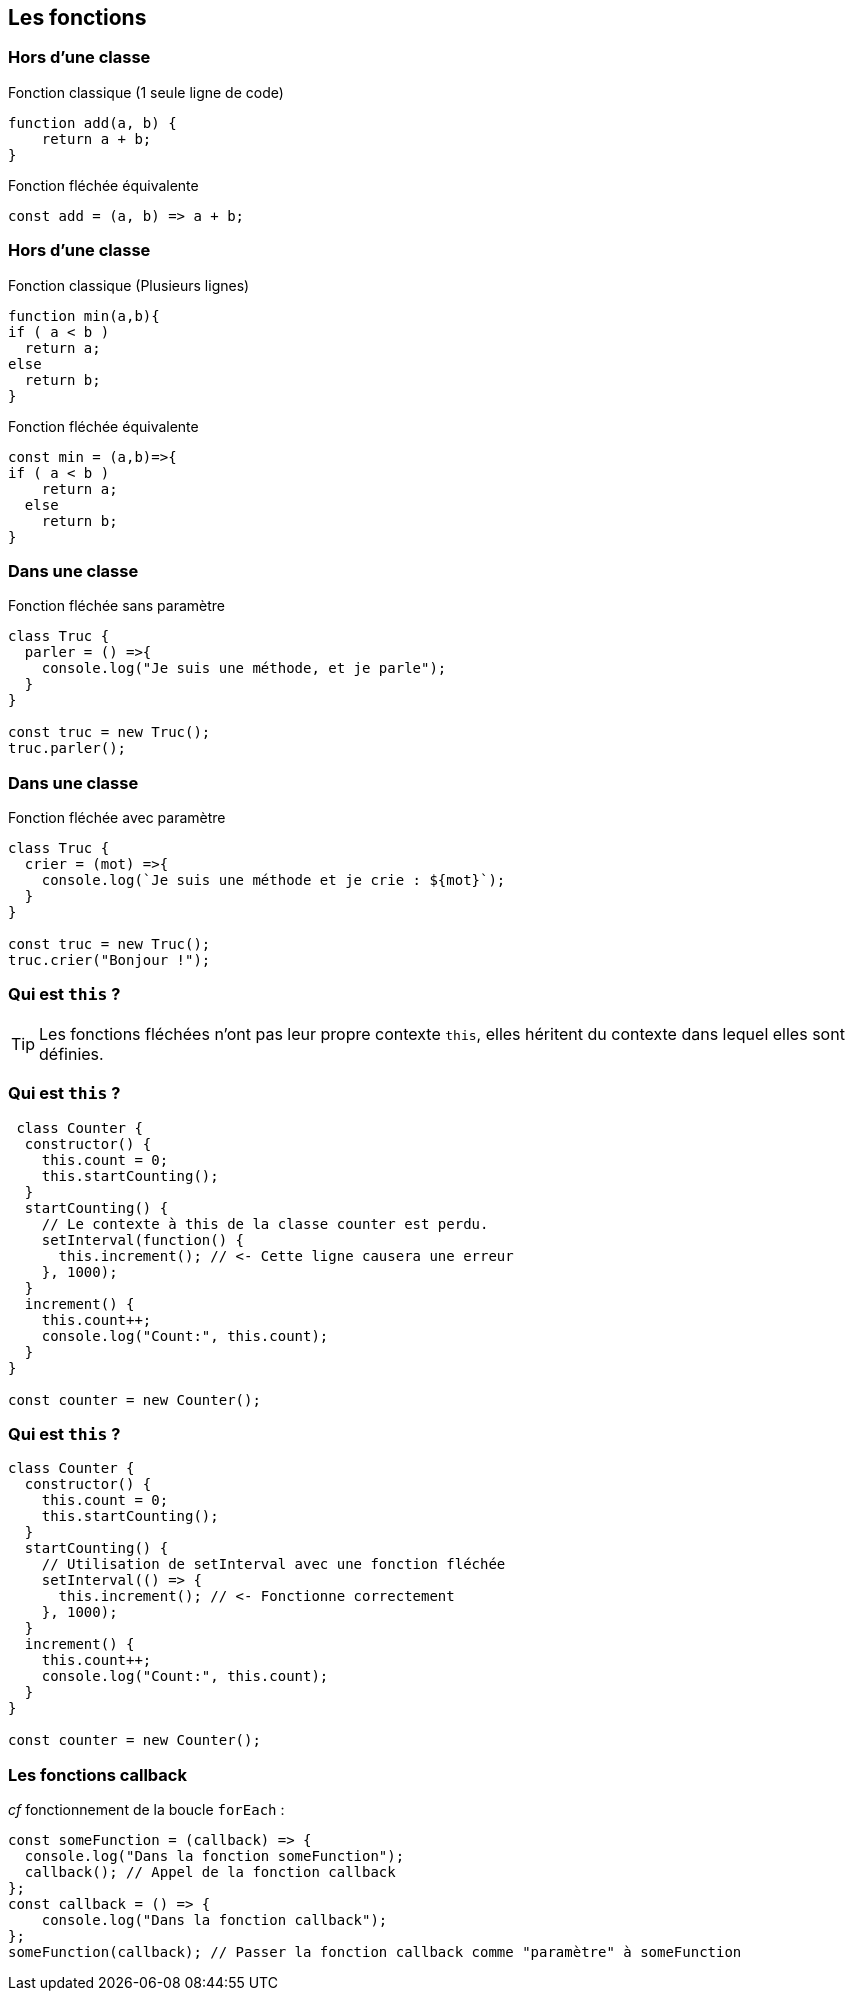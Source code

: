== Les fonctions

[%auto-animate]
=== Hors d'une classe

--
Fonction classique (1 seule ligne de code)
[source, javascript]
----
function add(a, b) {
    return a + b;
}
----
--

[%step]
--
Fonction fléchée équivalente
[source, javascript]
----
const add = (a, b) => a + b;
----
--

[%auto-animate]
=== Hors d'une classe
--
Fonction classique (Plusieurs lignes)
[source, javascript]
----
function min(a,b){
if ( a < b ) 
  return a;
else 
  return b;
}
----
--

[%step]
--
Fonction fléchée équivalente
[source, javascript]
----
const min = (a,b)=>{
if ( a < b ) 
    return a;
  else 
    return b;
}
----
--

[%auto-animate]
=== Dans une classe

Fonction fléchée sans paramètre
[source, javascript]
----
class Truc {
  parler = () =>{
    console.log("Je suis une méthode, et je parle");
  }
}

const truc = new Truc();
truc.parler();
----

[%auto-animate]
=== Dans une classe
Fonction fléchée avec paramètre

[source, javascript]
----
class Truc {
  crier = (mot) =>{
    console.log(`Je suis une méthode et je crie : ${mot}`);
  }
}

const truc = new Truc();
truc.crier("Bonjour !");
----

[%auto-animate]
=== Qui est `this` ?
TIP: Les fonctions fléchées n'ont pas leur propre contexte `this`, elles héritent du contexte dans lequel elles sont définies.

[%auto-animate]
=== Qui est `this` ? 
[source, javascript]
----
 class Counter {
  constructor() {
    this.count = 0;
    this.startCounting();
  }
  startCounting() {
    // Le contexte à this de la classe counter est perdu.
    setInterval(function() {
      this.increment(); // <- Cette ligne causera une erreur
    }, 1000);
  }
  increment() {
    this.count++;
    console.log("Count:", this.count);
  }
}

const counter = new Counter();
----

[%auto-animate]
=== Qui est `this` ? 
[source, javascript]
----
class Counter {
  constructor() {
    this.count = 0;
    this.startCounting();
  }
  startCounting() {
    // Utilisation de setInterval avec une fonction fléchée
    setInterval(() => {
      this.increment(); // <- Fonctionne correctement
    }, 1000);
  }
  increment() {
    this.count++;
    console.log("Count:", this.count);
  }
}

const counter = new Counter();
----

=== Les fonctions callback
_cf_ fonctionnement de la boucle `forEach` :
[source, javascript]
----
const someFunction = (callback) => {
  console.log("Dans la fonction someFunction");
  callback(); // Appel de la fonction callback
};
const callback = () => {
    console.log("Dans la fonction callback");
};
someFunction(callback); // Passer la fonction callback comme "paramètre" à someFunction
----